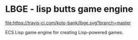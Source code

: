 * LBGE - lisp butts game engine
[[file:https://travis-ci.com/koto-bank/lbge.svg?branch=master]]

ECS Lisp game engine for creating Lisp-powered games.
